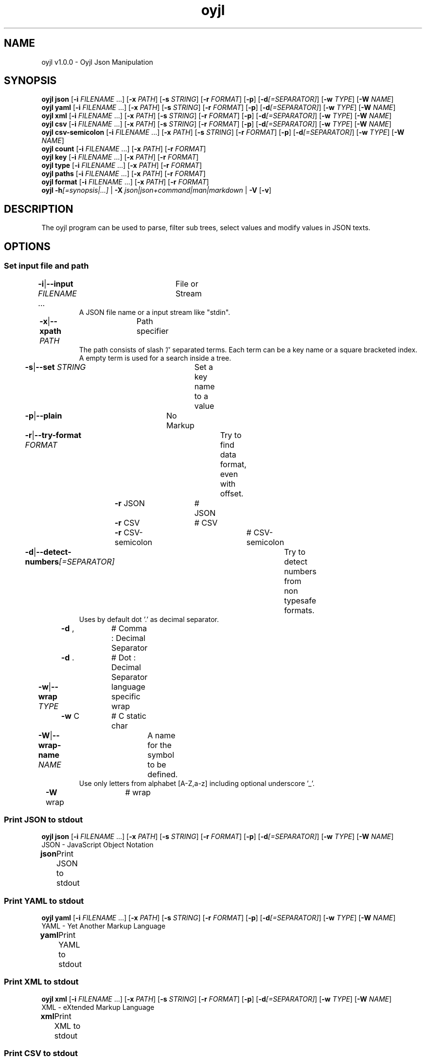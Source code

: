 .TH "oyjl" 1 "November 12, 2017" "User Commands"
.SH NAME
oyjl v1.0.0 \- Oyjl Json Manipulation
.SH SYNOPSIS
\fBoyjl\fR \fBjson\fR [\fB\-i\fR \fIFILENAME\fR ...] [\fB\-x\fR \fIPATH\fR] [\fB\-s\fR \fISTRING\fR] [\fB\-r\fR \fIFORMAT\fR] [\fB\-p\fR] [\fB\-d\fR\fI[=SEPARATOR]\fR] [\fB\-w\fR \fITYPE\fR] [\fB\-W\fR \fINAME\fR]
.br
\fBoyjl\fR \fByaml\fR [\fB\-i\fR \fIFILENAME\fR ...] [\fB\-x\fR \fIPATH\fR] [\fB\-s\fR \fISTRING\fR] [\fB\-r\fR \fIFORMAT\fR] [\fB\-p\fR] [\fB\-d\fR\fI[=SEPARATOR]\fR] [\fB\-w\fR \fITYPE\fR] [\fB\-W\fR \fINAME\fR]
.br
\fBoyjl\fR \fBxml\fR [\fB\-i\fR \fIFILENAME\fR ...] [\fB\-x\fR \fIPATH\fR] [\fB\-s\fR \fISTRING\fR] [\fB\-r\fR \fIFORMAT\fR] [\fB\-p\fR] [\fB\-d\fR\fI[=SEPARATOR]\fR] [\fB\-w\fR \fITYPE\fR] [\fB\-W\fR \fINAME\fR]
.br
\fBoyjl\fR \fBcsv\fR [\fB\-i\fR \fIFILENAME\fR ...] [\fB\-x\fR \fIPATH\fR] [\fB\-s\fR \fISTRING\fR] [\fB\-r\fR \fIFORMAT\fR] [\fB\-p\fR] [\fB\-d\fR\fI[=SEPARATOR]\fR] [\fB\-w\fR \fITYPE\fR] [\fB\-W\fR \fINAME\fR]
.br
\fBoyjl\fR \fBcsv-semicolon\fR [\fB\-i\fR \fIFILENAME\fR ...] [\fB\-x\fR \fIPATH\fR] [\fB\-s\fR \fISTRING\fR] [\fB\-r\fR \fIFORMAT\fR] [\fB\-p\fR] [\fB\-d\fR\fI[=SEPARATOR]\fR] [\fB\-w\fR \fITYPE\fR] [\fB\-W\fR \fINAME\fR]
.br
\fBoyjl\fR \fBcount\fR [\fB\-i\fR \fIFILENAME\fR ...] [\fB\-x\fR \fIPATH\fR] [\fB\-r\fR \fIFORMAT\fR]
.br
\fBoyjl\fR \fBkey\fR [\fB\-i\fR \fIFILENAME\fR ...] [\fB\-x\fR \fIPATH\fR] [\fB\-r\fR \fIFORMAT\fR]
.br
\fBoyjl\fR \fBtype\fR [\fB\-i\fR \fIFILENAME\fR ...] [\fB\-x\fR \fIPATH\fR] [\fB\-r\fR \fIFORMAT\fR]
.br
\fBoyjl\fR \fBpaths\fR [\fB\-i\fR \fIFILENAME\fR ...] [\fB\-x\fR \fIPATH\fR] [\fB\-r\fR \fIFORMAT\fR]
.br
\fBoyjl\fR \fBformat\fR [\fB\-i\fR \fIFILENAME\fR ...] [\fB\-x\fR \fIPATH\fR] [\fB\-r\fR \fIFORMAT\fR]
.br
\fBoyjl\fR \fB\-h\fR\fI[=synopsis|...]\fR | \fB\-X\fR \fIjson|json+command|man|markdown\fR | \fB\-V\fR [\fB\-v\fR]
.SH DESCRIPTION
The oyjl program can be used to parse, filter sub trees, select values and modify values in JSON texts.
.SH OPTIONS
.SS
Set input file and path
.br
\fB\-i\fR|\fB\-\-input\fR \fIFILENAME\fR ...	File or Stream
.RS
A JSON file name or a input stream like "stdin".
.RE
\fB\-x\fR|\fB\-\-xpath\fR \fIPATH\fR	Path specifier
.RS
The path consists of slash '/' separated terms. Each term can be a key name or a square bracketed index. A empty term is used for a search inside a tree.
.RE
\fB\-s\fR|\fB\-\-set\fR \fISTRING\fR	Set a key name to a value
.br
\fB\-p\fR|\fB\-\-plain\fR	No Markup
.br
\fB\-r\fR|\fB\-\-try-format\fR \fIFORMAT\fR	Try to find data format, even with offset.
.br
	\fB\-r\fR JSON		# JSON
.br
	\fB\-r\fR CSV		# CSV
.br
	\fB\-r\fR CSV-semicolon		# CSV-semicolon
.br
\fB\-d\fR|\fB\-\-detect-numbers\fR\fI[=SEPARATOR]\fR	Try to detect numbers from non typesafe formats.
.RS
Uses by default dot '.' as decimal separator.
.RE
	\fB\-d\fR ,		# Comma : Decimal Separator
.br
	\fB\-d\fR .		# Dot : Decimal Separator
.br
\fB\-w\fR|\fB\-\-wrap\fR \fITYPE\fR	language specific wrap
.br
	\fB\-w\fR C		# C static char
.br
\fB\-W\fR|\fB\-\-wrap-name\fR \fINAME\fR	A name for the symbol to be defined.
.RS
Use only letters from alphabet [A-Z,a-z] including optional underscore '_'.
.RE
	\fB\-W\fR wrap		# wrap
.br
.SS
Print JSON to stdout
\fBoyjl\fR \fBjson\fR [\fB\-i\fR \fIFILENAME\fR ...] [\fB\-x\fR \fIPATH\fR] [\fB\-s\fR \fISTRING\fR] [\fB\-r\fR \fIFORMAT\fR] [\fB\-p\fR] [\fB\-d\fR\fI[=SEPARATOR]\fR] [\fB\-w\fR \fITYPE\fR] [\fB\-W\fR \fINAME\fR]
.br
JSON - JavaScript Object Notation
.br
.sp
.br
\fBjson\fR	Print JSON to stdout
.br
.SS
Print YAML to stdout
\fBoyjl\fR \fByaml\fR [\fB\-i\fR \fIFILENAME\fR ...] [\fB\-x\fR \fIPATH\fR] [\fB\-s\fR \fISTRING\fR] [\fB\-r\fR \fIFORMAT\fR] [\fB\-p\fR] [\fB\-d\fR\fI[=SEPARATOR]\fR] [\fB\-w\fR \fITYPE\fR] [\fB\-W\fR \fINAME\fR]
.br
YAML - Yet Another Markup Language
.br
.sp
.br
\fByaml\fR	Print YAML to stdout
.br
.SS
Print XML to stdout
\fBoyjl\fR \fBxml\fR [\fB\-i\fR \fIFILENAME\fR ...] [\fB\-x\fR \fIPATH\fR] [\fB\-s\fR \fISTRING\fR] [\fB\-r\fR \fIFORMAT\fR] [\fB\-p\fR] [\fB\-d\fR\fI[=SEPARATOR]\fR] [\fB\-w\fR \fITYPE\fR] [\fB\-W\fR \fINAME\fR]
.br
XML - eXtended Markup Language
.br
.sp
.br
\fBxml\fR	Print XML to stdout
.br
.SS
Print CSV to stdout
\fBoyjl\fR \fBcsv\fR [\fB\-i\fR \fIFILENAME\fR ...] [\fB\-x\fR \fIPATH\fR] [\fB\-s\fR \fISTRING\fR] [\fB\-r\fR \fIFORMAT\fR] [\fB\-p\fR] [\fB\-d\fR\fI[=SEPARATOR]\fR] [\fB\-w\fR \fITYPE\fR] [\fB\-W\fR \fINAME\fR]
.br
CSV - Comma Separated Values
.br
.sp
.br
\fBcsv\fR	Print CSV to stdout
.br
.SS
Print CSV-semicolon to stdout
\fBoyjl\fR \fBcsv-semicolon\fR [\fB\-i\fR \fIFILENAME\fR ...] [\fB\-x\fR \fIPATH\fR] [\fB\-s\fR \fISTRING\fR] [\fB\-r\fR \fIFORMAT\fR] [\fB\-p\fR] [\fB\-d\fR\fI[=SEPARATOR]\fR] [\fB\-w\fR \fITYPE\fR] [\fB\-W\fR \fINAME\fR]
.br
CSV - Comma Separated Values
.br
.sp
.br
\fBcsv-semicolon\fR	Print CSV with semicolon to stdout
.br
.SS
Print node count
\fBoyjl\fR \fBcount\fR [\fB\-i\fR \fIFILENAME\fR ...] [\fB\-x\fR \fIPATH\fR] [\fB\-r\fR \fIFORMAT\fR]
.br
\fBcount\fR	Print count of leafs in node
.br
.SS
Print key name
\fBoyjl\fR \fBkey\fR [\fB\-i\fR \fIFILENAME\fR ...] [\fB\-x\fR \fIPATH\fR] [\fB\-r\fR \fIFORMAT\fR]
.br
\fBkey\fR	Print key name of node
.br
.SS
Print type
\fBoyjl\fR \fBtype\fR [\fB\-i\fR \fIFILENAME\fR ...] [\fB\-x\fR \fIPATH\fR] [\fB\-r\fR \fIFORMAT\fR]
.br
\fBtype\fR	Get node type
.br
.SS
Print all matching paths.
\fBoyjl\fR \fBpaths\fR [\fB\-i\fR \fIFILENAME\fR ...] [\fB\-x\fR \fIPATH\fR] [\fB\-r\fR \fIFORMAT\fR]
.br
\fBpaths\fR	Print all matching paths
.br
.SS
Print Data Format.
\fBoyjl\fR \fBformat\fR [\fB\-i\fR \fIFILENAME\fR ...] [\fB\-x\fR \fIPATH\fR] [\fB\-r\fR \fIFORMAT\fR]
.br
\fBformat\fR	Print Data Format
.br
.SS
General options
\fBoyjl\fR \fB\-h\fR\fI[=synopsis|...]\fR | \fB\-X\fR \fIjson|json+command|man|markdown\fR | \fB\-V\fR [\fB\-v\fR]
.br
\fB\-h\fR|\fB\-\-help\fR\fI[=synopsis|...]\fR	Print help text
.RS
Show usage information and hints for the tool.
.RE
	\fB\-h\fR 1		# Full Help : Print help for all groups
.br
	\fB\-h\fR synopsis		# Synopsis : List groups - Show all groups including syntax
.br
	\fB\-h\fR Input		# Set input file and path
.br
	\fB\-h\fR Print JSON		# Print JSON to stdout : JSON - JavaScript Object Notation
.br
	\fB\-h\fR Print YAML		# Print YAML to stdout : YAML - Yet Another Markup Language
.br
	\fB\-h\fR Print XML		# Print XML to stdout : XML - eXtended Markup Language
.br
	\fB\-h\fR Print CSV		# Print CSV to stdout : CSV - Comma Separated Values
.br
	\fB\-h\fR Print CSV-semicolon		# Print CSV-semicolon to stdout : CSV - Comma Separated Values
.br
	\fB\-h\fR Count		# Print node count
.br
	\fB\-h\fR Key Name		# Print key name
.br
	\fB\-h\fR Type		# Print type
.br
	\fB\-h\fR Paths		# Print all matching paths.
.br
	\fB\-h\fR Format		# Print Data Format.
.br
	\fB\-h\fR Misc		# General options
.br
\fB\-X\fR|\fB\-\-export\fR \fIjson|json+command|man|markdown\fR	Export formated text
.RS
Get UI converted into text formats
.RE
	\fB\-X\fR man		# Man : Unix Man page - Get a unix man page
.br
	\fB\-X\fR markdown		# Markdown : Formated text - Get formated text
.br
	\fB\-X\fR json		# Json : GUI - Get a Oyjl Json UI declaration
.br
	\fB\-X\fR json+command		# Json + Command : GUI + Command - Get Oyjl Json UI declaration incuding command
.br
	\fB\-X\fR export		# Export : All available data - Get UI data for developers
.br
\fB\-V\fR|\fB\-\-version\fR	Version
.br
\fB\-v\fR|\fB\-\-verbose\fR	increase verbosity
.br
.SH EXAMPLES
.TP
Print JSON to stdout
.br
oyjl -i text.json -x ///[0]
.TP
Print count of leafs in node
.br
oyjl -c -i text.json -x my/path/
.TP
Print key name of node
.br
oyjl -k -i text.json -x ///[0]
.TP
Print all matching paths
.br
oyjl -p -i text.json -x //
.TP
Set a key name to a value
.br
oyjl -i text.json -x my/path/to/key -s value
.SH SEE ALSO
.TP
oyjl-args(1) oyjl-translate(1) oyjl-args-qml(1)
.br
https://codedocs.xyz/oyranos-cms/oyranos/group__oyjl.html
.SH AUTHOR
Kai-Uwe Behrmann http://www.oyranos.org
.SH COPYRIGHT
Copyright © 2017-2022 Kai-Uwe Behrmann
.br
License: newBSD http://www.oyranos.org
.SH BUGS
https://www.gitlab.com/oyranos/oyranos/issues 

